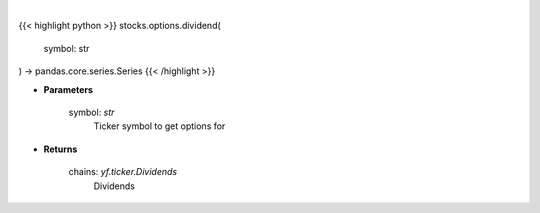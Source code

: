 .. role:: python(code)
    :language: python
    :class: highlight

|

.. raw:: html

    <h3>
    > Gets option chain from yf for given ticker and expiration
    </h3>

{{< highlight python >}}
stocks.options.dividend(
    symbol: str
) -> pandas.core.series.Series
{{< /highlight >}}

* **Parameters**

    symbol: *str*
        Ticker symbol to get options for

    
* **Returns**

    chains: *yf.ticker.Dividends*
        Dividends
    